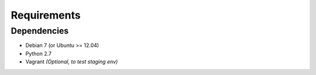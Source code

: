 Requirements 
************
 
Dependencies
============
 
* Debian 7 (or Ubuntu >= 12.04)
* Python 2.7
* Vagrant *(Optional, to test staging env)*

